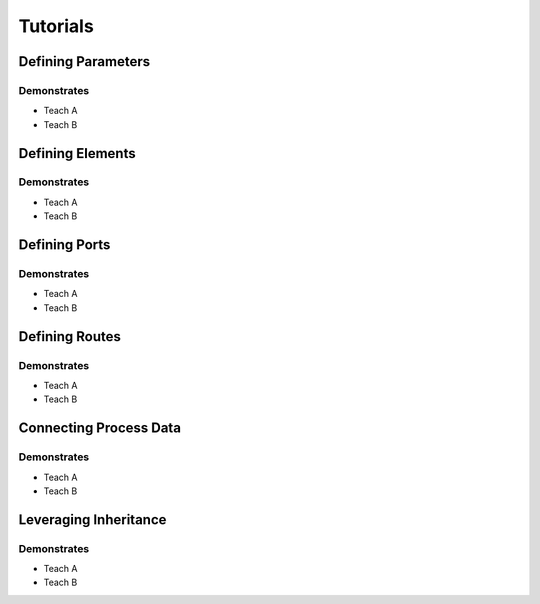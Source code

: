 #########
Tutorials
#########


*******************
Defining Parameters
*******************

Demonstrates
============

* Teach A
* Teach B




*****************
Defining Elements
*****************

Demonstrates
============

* Teach A
* Teach B

**************
Defining Ports
**************

Demonstrates
============

* Teach A
* Teach B

***************
Defining Routes
***************

Demonstrates
============

* Teach A
* Teach B

***********************
Connecting Process Data
***********************

Demonstrates
============

* Teach A
* Teach B

**********************
Leveraging Inheritance
**********************

Demonstrates
============

* Teach A
* Teach B


